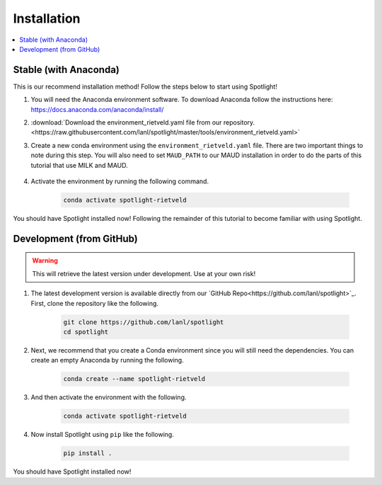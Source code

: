 Installation
============

.. contents:: :local:

Stable (with Anaconda)
----------------------

This is our recommend installation method!
Follow the steps below to start using Spotlight!

#. You will need the Anaconda environment software. To download Anaconda follow the instructions here: https://docs.anaconda.com/anaconda/install/

#. :download:`Download the environment_rietveld.yaml file from our repository.<https://raw.githubusercontent.com/lanl/spotlight/master/tools/environment_rietveld.yaml>`

#. Create a new conda environment using the ``environment_rietveld.yaml`` file.
   There are two important things to note during this step.
   You will also need to set ``MAUD_PATH`` to our MAUD installation in order to do the parts of this tutorial that use MILK and MAUD.

    .. literalinclude:: ../tools/install_rietveld_sm.sh
       :language: bash

#. Activate the environment by running the following command.

    .. code-block:: bash

        conda activate spotlight-rietveld

You should have Spotlight installed now!
Following the remainder of this tutorial to become familiar with using Spotlight.

Development (from GitHub)
-------------------------

.. warning::

    This will retrieve the latest version under development. Use at your own risk!

#. The latest development version is available directly from our `GitHub Repo<https://github.com/lanl/spotlight>`_. First, clone the repository like the following.

    .. code-block:: bash
    
        git clone https://github.com/lanl/spotlight
        cd spotlight

#. Next, we recommend that you create a Conda environment since you will still need the dependencies. You can create an empty Anaconda by running the following.

    .. code-block:: bash
    
        conda create --name spotlight-rietveld

#. And then activate the environment with the following.

    .. code-block:: bash
    
        conda activate spotlight-rietveld

#. Now install Spotlight using ``pip`` like the following.

    .. code-block:: bash
    
        pip install .

You should have Spotlight installed now!

